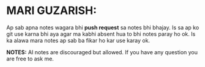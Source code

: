 * MARI GUZARISH:
Ap sab apna notes wagara bhi *push request* sa notes bhi bhajay. Is sa ap ko git use karna bhi aya agar ma kabhi absent hua to bhi notes paray ho ok.
Is ka alawa mara notes ap sab ba fikar ho kar use karay ok.

*NOTES:* AI notes are discouraged but allowed.
         If you have any question you are free to ask me.
[[file:assets/Thank_you.jpg]]

[[file:assets/Title.jpg]]
